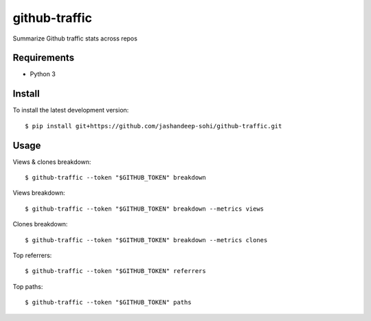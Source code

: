--------------
github-traffic
--------------

Summarize Github traffic stats across repos


Requirements
------------

- Python 3

Install
-------

To install the latest development version::

  $ pip install git+https://github.com/jashandeep-sohi/github-traffic.git

Usage
-----

Views & clones breakdown::

  $ github-traffic --token "$GITHUB_TOKEN" breakdown

Views breakdown::

  $ github-traffic --token "$GITHUB_TOKEN" breakdown --metrics views

Clones breakdown::

  $ github-traffic --token "$GITHUB_TOKEN" breakdown --metrics clones

Top referrers::

  $ github-traffic --token "$GITHUB_TOKEN" referrers

Top paths::

  $ github-traffic --token "$GITHUB_TOKEN" paths
